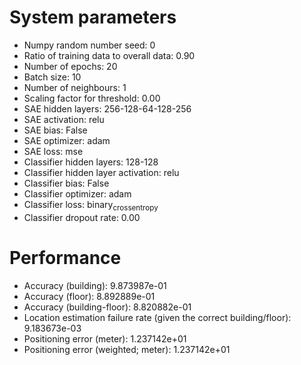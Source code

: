 #+STARTUP: showall
* System parameters
  - Numpy random number seed: 0
  - Ratio of training data to overall data: 0.90
  - Number of epochs: 20
  - Batch size: 10
  - Number of neighbours: 1
  - Scaling factor for threshold: 0.00
  - SAE hidden layers: 256-128-64-128-256
  - SAE activation: relu
  - SAE bias: False
  - SAE optimizer: adam
  - SAE loss: mse
  - Classifier hidden layers: 128-128
  - Classifier hidden layer activation: relu
  - Classifier bias: False
  - Classifier optimizer: adam
  - Classifier loss: binary_crossentropy
  - Classifier dropout rate: 0.00
* Performance
  - Accuracy (building): 9.873987e-01
  - Accuracy (floor): 8.892889e-01
  - Accuracy (building-floor): 8.820882e-01
  - Location estimation failure rate (given the correct building/floor): 9.183673e-03
  - Positioning error (meter): 1.237142e+01
  - Positioning error (weighted; meter): 1.237142e+01
